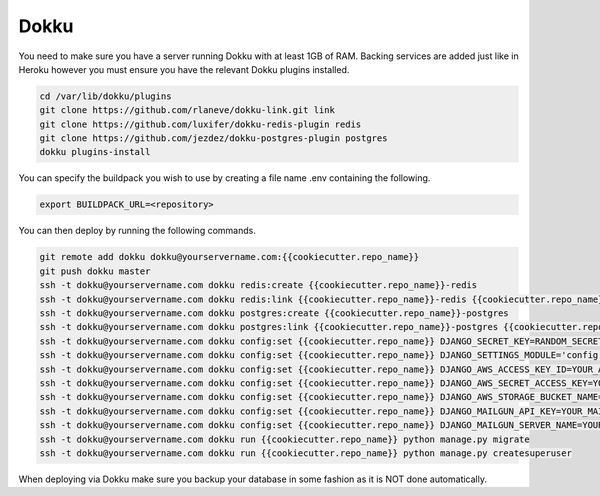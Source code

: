 Dokku
=====

You need to make sure you have a server running Dokku with at least 1GB of RAM. Backing services are
added just like in Heroku however you must ensure you have the relevant Dokku plugins installed.

.. code-block:: bash

    cd /var/lib/dokku/plugins
    git clone https://github.com/rlaneve/dokku-link.git link
    git clone https://github.com/luxifer/dokku-redis-plugin redis
    git clone https://github.com/jezdez/dokku-postgres-plugin postgres
    dokku plugins-install

You can specify the buildpack you wish to use by creating a file name .env containing the following.

.. code-block:: bash

    export BUILDPACK_URL=<repository>

You can then deploy by running the following commands.

..  code-block:: bash

    git remote add dokku dokku@yourservername.com:{{cookiecutter.repo_name}}
    git push dokku master
    ssh -t dokku@yourservername.com dokku redis:create {{cookiecutter.repo_name}}-redis
    ssh -t dokku@yourservername.com dokku redis:link {{cookiecutter.repo_name}}-redis {{cookiecutter.repo_name}}
    ssh -t dokku@yourservername.com dokku postgres:create {{cookiecutter.repo_name}}-postgres
    ssh -t dokku@yourservername.com dokku postgres:link {{cookiecutter.repo_name}}-postgres {{cookiecutter.repo_name}}
    ssh -t dokku@yourservername.com dokku config:set {{cookiecutter.repo_name}} DJANGO_SECRET_KEY=RANDOM_SECRET_KEY_HERE
    ssh -t dokku@yourservername.com dokku config:set {{cookiecutter.repo_name}} DJANGO_SETTINGS_MODULE='config.settings.production'
    ssh -t dokku@yourservername.com dokku config:set {{cookiecutter.repo_name}} DJANGO_AWS_ACCESS_KEY_ID=YOUR_AWS_ID_HERE
    ssh -t dokku@yourservername.com dokku config:set {{cookiecutter.repo_name}} DJANGO_AWS_SECRET_ACCESS_KEY=YOUR_AWS_SECRET_ACCESS_KEY_HERE
    ssh -t dokku@yourservername.com dokku config:set {{cookiecutter.repo_name}} DJANGO_AWS_STORAGE_BUCKET_NAME=YOUR_AWS_S3_BUCKET_NAME_HERE
    ssh -t dokku@yourservername.com dokku config:set {{cookiecutter.repo_name}} DJANGO_MAILGUN_API_KEY=YOUR_MAILGUN_API_KEY
    ssh -t dokku@yourservername.com dokku config:set {{cookiecutter.repo_name}} DJANGO_MAILGUN_SERVER_NAME=YOUR_MAILGUN_SERVER
    ssh -t dokku@yourservername.com dokku run {{cookiecutter.repo_name}} python manage.py migrate
    ssh -t dokku@yourservername.com dokku run {{cookiecutter.repo_name}} python manage.py createsuperuser

When deploying via Dokku make sure you backup your database in some fashion as it is NOT done automatically.

